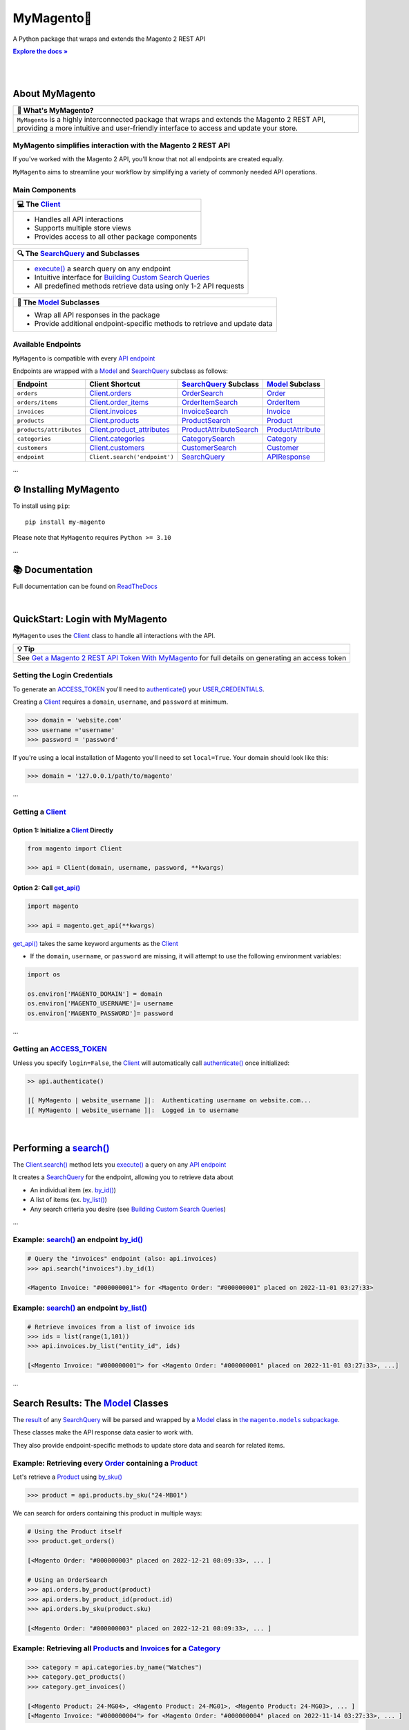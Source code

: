 .. |.~.ACCESS_TOKEN| replace:: ACCESS_TOKEN
.. _.~.ACCESS_TOKEN: https://my-magento.readthedocs.io/en/latest/clients.html#magento.clients.Client.ACCESS_TOKEN
.. |.~.APIResponse| replace:: APIResponse
.. _.~.APIResponse: https://my-magento.readthedocs.io/en/latest/model.html#magento.models.model.APIResponse
.. |.~.Category| replace:: Category
.. _.~.Category: https://my-magento.readthedocs.io/en/latest/category.html#magento.models.category.Category
.. |.~.CategorySearch| replace:: CategorySearch
.. _.~.CategorySearch: https://my-magento.readthedocs.io/en/latest/search_module.html#magento.search.CategorySearch
.. |.~.Client| replace:: Client
.. _.~.Client: https://my-magento.readthedocs.io/en/latest/clients.html#magento.clients.Client
.. |..Client.categories| replace:: Client.categories
.. _..Client.categories: https://my-magento.readthedocs.io/en/latest/clients.html#magento.clients.Client.categories
.. |..Client.customers| replace:: Client.customers
.. _..Client.customers: https://my-magento.readthedocs.io/en/latest/clients.html#magento.clients.Client.customers
.. |..Client.invoices| replace:: Client.invoices
.. _..Client.invoices: https://my-magento.readthedocs.io/en/latest/clients.html#magento.clients.Client.invoices
.. |..Client.order_items| replace:: Client.order_items
.. _..Client.order_items: https://my-magento.readthedocs.io/en/latest/clients.html#magento.clients.Client.order_items
.. |..Client.orders| replace:: Client.orders
.. _..Client.orders: https://my-magento.readthedocs.io/en/latest/clients.html#magento.clients.Client.orders
.. |..Client.product_attributes| replace:: Client.product_attributes
.. _..Client.product_attributes: https://my-magento.readthedocs.io/en/latest/clients.html#magento.clients.Client.product_attributes
.. |..Client.products| replace:: Client.products
.. _..Client.products: https://my-magento.readthedocs.io/en/latest/clients.html#magento.clients.Client.products
.. |..Client.scope| replace:: Client.scope
.. _..Client.scope: https://my-magento.readthedocs.io/en/latest/clients.html#magento.clients.Client.scope
.. |..Client.search| replace:: Client.search()
.. _..Client.search: https://my-magento.readthedocs.io/en/latest/clients.html#magento.clients.Client.search
.. |..Client.url_for| replace:: Client.url_for()
.. _..Client.url_for: https://my-magento.readthedocs.io/en/latest/clients.html#magento.clients.Client.url_for
.. |.~.Customer| replace:: Customer
.. _.~.Customer: https://my-magento.readthedocs.io/en/latest/customer.html#magento.models.customer.Customer
.. |.~.CustomerSearch| replace:: CustomerSearch
.. _.~.CustomerSearch: https://my-magento.readthedocs.io/en/latest/search_module.html#magento.search.CustomerSearch
.. |.~.Invoice| replace:: Invoice
.. _.~.Invoice: https://my-magento.readthedocs.io/en/latest/invoice.html#magento.models.invoice.Invoice
.. |.~.InvoiceSearch| replace:: InvoiceSearch
.. _.~.InvoiceSearch: https://my-magento.readthedocs.io/en/latest/search_module.html#magento.search.InvoiceSearch
.. |.~.MediaEntry| replace:: MediaEntry
.. _.~.MediaEntry: https://my-magento.readthedocs.io/en/latest/product.html#magento.models.product.MediaEntry
.. |.~.Model| replace:: Model
.. _.~.Model: https://my-magento.readthedocs.io/en/latest/model.html#magento.models.model.Model
.. |..Model.refresh| replace:: Model.refresh()
.. _..Model.refresh: https://my-magento.readthedocs.io/en/latest/model.html#magento.models.model.Model.refresh
.. |.~.Order| replace:: Order
.. _.~.Order: https://my-magento.readthedocs.io/en/latest/order.html#magento.models.order.Order
.. |.~.OrderItem| replace:: OrderItem
.. _.~.OrderItem: https://my-magento.readthedocs.io/en/latest/order.html#magento.models.order.OrderItem
.. |.~.OrderItemSearch| replace:: OrderItemSearch
.. _.~.OrderItemSearch: https://my-magento.readthedocs.io/en/latest/search_module.html#magento.search.OrderItemSearch
.. |.~.OrderSearch| replace:: OrderSearch
.. _.~.OrderSearch: https://my-magento.readthedocs.io/en/latest/search_module.html#magento.search.OrderSearch
.. |.~.Product| replace:: Product
.. _.~.Product: https://my-magento.readthedocs.io/en/latest/product.html#magento.models.product.Product
.. |.~.ProductAttribute| replace:: ProductAttribute
.. _.~.ProductAttribute: https://my-magento.readthedocs.io/en/latest/product.html#magento.models.product.ProductAttribute
.. |.~.ProductAttributeSearch| replace:: ProductAttributeSearch
.. _.~.ProductAttributeSearch: https://my-magento.readthedocs.io/en/latest/search_module.html#magento.search.ProductAttributeSearch
.. |.~.ProductSearch| replace:: ProductSearch
.. _.~.ProductSearch: https://my-magento.readthedocs.io/en/latest/search_module.html#magento.search.ProductSearch
.. |.~.ProductSearch.by_sku| replace:: by_sku()
.. _.~.ProductSearch.by_sku: https://my-magento.readthedocs.io/en/latest/search_module.html#magento.search.ProductSearch.by_sku
.. |.~.SearchQuery| replace:: SearchQuery
.. _.~.SearchQuery: https://my-magento.readthedocs.io/en/latest/search_module.html#magento.search.SearchQuery
.. |.~.SearchQuery.by_id| replace:: by_id()
.. _.~.SearchQuery.by_id: https://my-magento.readthedocs.io/en/latest/search_module.html#magento.search.SearchQuery.by_id
.. |.~.SearchQuery.by_list| replace:: by_list()
.. _.~.SearchQuery.by_list: https://my-magento.readthedocs.io/en/latest/search_module.html#magento.search.SearchQuery.by_list
.. |.~.SearchQuery.result| replace:: result
.. _.~.SearchQuery.result: https://my-magento.readthedocs.io/en/latest/search_module.html#magento.search.SearchQuery.result
.. |.~.USER_CREDENTIALS| replace:: USER_CREDENTIALS
.. _.~.USER_CREDENTIALS: https://my-magento.readthedocs.io/en/latest/clients.html#magento.clients.Client.USER_CREDENTIALS
.. |.~.add_criteria| replace:: add_criteria()
.. _.~.add_criteria: https://my-magento.readthedocs.io/en/latest/search_module.html#magento.search.SearchQuery.add_criteria
.. |.~.authenticate| replace:: authenticate()
.. _.~.authenticate: https://my-magento.readthedocs.io/en/latest/clients.html#magento.clients.Client.authenticate
.. |.~.by_id| replace:: by_id()
.. _.~.by_id: https://my-magento.readthedocs.io/en/latest/search_module.html#magento.search.SearchQuery.by_id
.. |.~.by_list| replace:: by_list()
.. _.~.by_list: https://my-magento.readthedocs.io/en/latest/search_module.html#magento.search.SearchQuery.by_list
.. |.~.delete| replace:: delete()
.. _.~.delete: https://my-magento.readthedocs.io/en/latest/clients.html#magento.clients.Client.delete
.. |.~.execute| replace:: execute()
.. _.~.execute: https://my-magento.readthedocs.io/en/latest/search_module.html#magento.search.SearchQuery.execute
.. |.~.get| replace:: get()
.. _.~.get: https://my-magento.readthedocs.io/en/latest/clients.html#magento.clients.Client.get
.. |..get_api| replace:: get_api()
.. _..get_api: https://my-magento.readthedocs.io/en/latest/modules.html#magento.get_api
.. |.~.get_api| replace:: get_api()
.. _.~.get_api: https://my-magento.readthedocs.io/en/latest/modules.html#magento.get_api
.. |.~.post| replace:: post()
.. _.~.post: https://my-magento.readthedocs.io/en/latest/clients.html#magento.clients.Client.post
.. |.~.put| replace:: put()
.. _.~.put: https://my-magento.readthedocs.io/en/latest/clients.html#magento.clients.Client.put
.. |.~.restrict_fields| replace:: restrict_fields()
.. _.~.restrict_fields: https://my-magento.readthedocs.io/en/latest/search_module.html#magento.search.SearchQuery.restrict_fields
.. |.~.scope| replace:: scope
.. _.~.scope: https://my-magento.readthedocs.io/en/latest/clients.html#magento.clients.Client.scope
.. |.~.search| replace:: search()
.. _.~.search: https://my-magento.readthedocs.io/en/latest/clients.html#magento.clients.Client.search
.. |.~.since| replace:: since()
.. _.~.since: https://my-magento.readthedocs.io/en/latest/search_module.html#magento.search.SearchQuery.since
.. |.~.until| replace:: until()
.. _.~.until: https://my-magento.readthedocs.io/en/latest/search_module.html#magento.search.SearchQuery.until
.. |.~.url_for| replace:: url_for()
.. _.~.url_for: https://my-magento.readthedocs.io/en/latest/clients.html#magento.clients.Client.url_for
.. |.~.views| replace:: views
.. _.~.views: https://my-magento.readthedocs.io/en/latest/clients.html#magento.clients.Store.views

..  Title: MyMagento
..  Description: A Python package that wraps and extends the Magento 2 REST API
..  Author: TDKorn

.. meta::
   :title: MyMagento
   :description: A Python package that wraps and extends the Magento 2 REST API

.. |RTD| replace:: **Explore the docs »**
.. _RTD: https://my-magento.readthedocs.io/en/latest/
.. |api_endpoint| replace:: API endpoint
.. _api_endpoint: https://adobe-commerce.redoc.ly/2.3.7-admin/


MyMagento🛒
---------------

.. image:: https://i.imgur.com/dkCWWYn.png
   :alt: Logo for MyMagento: Python Magento 2 REST API Wrapper
   :align: center
   :width: 200
   :height: 175










A Python package that wraps and extends the Magento 2 REST API


|RTD|_

|

.. image:: https://img.shields.io/pypi/v/my-magento?color=eb5202
   :target: https://pypi.org/project/my-magento/
   :alt: PyPI Version

.. image:: https://img.shields.io/badge/GitHub-my--magento-4f1abc
   :target: https://github.com/tdkorn/my-magento
   :alt: GitHub Repository

.. image:: https://static.pepy.tech/personalized-badge/my-magento?period=total&units=none&left_color=grey&right_color=blue&left_text=Downloads
    :target: https://pepy.tech/project/my-magento

.. image:: https://readthedocs.org/projects/my-magento/badge/?version=latest
    :target: https://my-magento.readthedocs.io/en/latest/?badge=latest
    :alt: Documentation Status



|

About MyMagento
~~~~~~~~~~~~~~~~~~~~


.. list-table::
   :header-rows: 1
   
   * - 📝 What's MyMagento?
   * - ``MyMagento`` is a highly interconnected package that wraps and extends the Magento 2 REST API,
       providing a more intuitive and user-friendly interface to access and update your store.



MyMagento simplifies interaction with the Magento 2 REST API
============================================================

If you've worked with the Magento 2 API, you'll know that not all endpoints are created equally.

``MyMagento`` aims to streamline your workflow by simplifying a
variety of commonly needed API operations.



Main Components
==================================


.. list-table::
   :header-rows: 1
   
   * - 💻 The |.~.Client|_
   * - * Handles all API interactions
       * Supports multiple store views
       * Provides access to all other package components



.. list-table::
   :header-rows: 1
   
   * - 🔍 The |.~.SearchQuery|_ and Subclasses
   * - * |.~.execute|_ a search query on any endpoint
       * Intuitive interface for `Building Custom Search Queries <https://my-magento.readthedocs.io/en/latest/interact-with-api.html#custom-queries>`_
       * All predefined methods retrieve data using only 1-2 API requests



.. list-table::
   :header-rows: 1
   
   * - 🧠 The |.~.Model|_ Subclasses
   * - * Wrap all API responses in the package
       * Provide additional endpoint-specific methods to retrieve and update data




Available Endpoints
======================

``MyMagento`` is compatible with every |api_endpoint|_

Endpoints are wrapped with a |.~.Model|_ and |.~.SearchQuery|_ subclass as follows:


.. csv-table::
   :header: "**Endpoint**", "**Client Shortcut**", "|.~.SearchQuery|_ **Subclass**", "|.~.Model|_ **Subclass**"

   "``orders``", "|..Client.orders|_", "|.~.OrderSearch|_", "|.~.Order|_"
   "``orders/items``", "|..Client.order_items|_", "|.~.OrderItemSearch|_", "|.~.OrderItem|_"
   "``invoices``", "|..Client.invoices|_", "|.~.InvoiceSearch|_", "|.~.Invoice|_"
   "``products``", "|..Client.products|_", "|.~.ProductSearch|_", "|.~.Product|_"
   "``products/attributes``", "|..Client.product_attributes|_", "|.~.ProductAttributeSearch|_", "|.~.ProductAttribute|_"
   "``categories``", "|..Client.categories|_", "|.~.CategorySearch|_", "|.~.Category|_"
   "``customers``", "|..Client.customers|_", "|.~.CustomerSearch|_", "|.~.Customer|_"
   "``endpoint``", "``Client.search('endpoint')``", "|.~.SearchQuery|_", "|.~.APIResponse|_"



...

⚙ Installing MyMagento
~~~~~~~~~~~~~~~~~~~~~~~~~~


To install using ``pip``::

   pip install my-magento

Please note that ``MyMagento`` requires ``Python >= 3.10``

...

📚 Documentation
~~~~~~~~~~~~~~~~~~

Full documentation can be found on `ReadTheDocs <https://my-magento.readthedocs.io/en/latest/>`_

|

QuickStart: Login with MyMagento
~~~~~~~~~~~~~~~~~~~~~~~~~~~~~~~~~~~

``MyMagento`` uses the |.~.Client|_ class to handle all interactions with the API.


.. list-table::
   :header-rows: 1
   
   * - 💡 Tip
   * - See `Get a Magento 2 REST API Token With MyMagento <https://my-magento.readthedocs.io/en/latest/examples/logging-in.html#logging-in>`_ for full details on generating an access token



Setting the Login Credentials
===================================

To generate an |.~.ACCESS_TOKEN|_ you'll need to |.~.authenticate|_ your |.~.USER_CREDENTIALS|_.

Creating a |.~.Client|_ requires a ``domain``, ``username``, and ``password`` at minimum.


.. code-block:: python

   >>> domain = 'website.com'
   >>> username ='username'
   >>> password = 'password'


If you're using a local installation of Magento you'll need to set ``local=True``. Your domain should look like this:

.. code-block:: python

   >>> domain = '127.0.0.1/path/to/magento'


...

Getting a |.~.Client|_
=================================

Option 1: Initialize a |.~.Client|_ Directly
^^^^^^^^^^^^^^^^^^^^^^^^^^^^^^^^^^^^^^^^^^^^^^^^^^^^^^

.. code-block:: python

      from magento import Client

      >>> api = Client(domain, username, password, **kwargs)


Option 2: Call |.~.get_api|_
^^^^^^^^^^^^^^^^^^^^^^^^^^^^^^^^^^^^^^^^

.. code-block:: python


      import magento

      >>> api = magento.get_api(**kwargs)

|..get_api|_ takes the same keyword arguments as the |.~.Client|_

* If the ``domain``, ``username``, or ``password`` are missing,
  it will attempt to use the following environment variables:


.. code-block:: python

   import os

   os.environ['MAGENTO_DOMAIN'] = domain
   os.environ['MAGENTO_USERNAME']= username
   os.environ['MAGENTO_PASSWORD']= password

...

Getting an |.~.ACCESS_TOKEN|_
=======================================

Unless you specify ``login=False``, the |.~.Client|_ will automatically call |.~.authenticate|_ once initialized:


.. code-block:: python

   >> api.authenticate()

   |[ MyMagento | website_username ]|:  Authenticating username on website.com...
   |[ MyMagento | website_username ]|:  Logged in to username


|


Performing a |.~.search|_
~~~~~~~~~~~~~~~~~~~~~~~~~~~~~~~~~~~~~~~~~~~~~~~~~~~~~~~~~~~~~~~~~~~~

.. |api_endpoints| replace:: API endpoint
.. _api_endpoints: https://adobe-commerce.redoc.ly/2.3.7-admin/


The |..Client.search|_ method lets you |.~.execute|_ a query on
any |api_endpoints|_

It creates a |.~.SearchQuery|_ for the endpoint,
allowing you to retrieve data about

* An individual item (ex. |.~.SearchQuery.by_id|_)
* A list of items (ex. |.~.SearchQuery.by_list|_)
* Any search criteria you desire (see `Building Custom Search Queries <https://my-magento.readthedocs.io/en/latest/interact-with-api.html#custom-queries>`_)




...

Example: |.~.search|_ an endpoint |.~.by_id|_
=====================================================

.. code-block:: python

    # Query the "invoices" endpoint (also: api.invoices)
    >>> api.search("invoices").by_id(1)

    <Magento Invoice: "#000000001"> for <Magento Order: "#000000001" placed on 2022-11-01 03:27:33>



Example: |.~.search|_ an endpoint |.~.by_list|_
=======================================================

.. code-block:: python

    # Retrieve invoices from a list of invoice ids
    >>> ids = list(range(1,101))
    >>> api.invoices.by_list("entity_id", ids)

    [<Magento Invoice: "#000000001"> for <Magento Order: "#000000001" placed on 2022-11-01 03:27:33>, ...]

...

Search Results: The |.~.Model|_ Classes
~~~~~~~~~~~~~~~~~~~~~~~~~~~~~~~~~~~~~~~~~~~~~~~~~~~~~

.. |the_models| replace:: the ``magento.models`` subpackage
.. _the_models: models.html

The |.~.SearchQuery.result|_ of any |.~.SearchQuery|_ will be parsed and wrapped by a
|.~.Model|_ class in |the_models|_.

These classes make the API response data easier to work with.

They also provide endpoint-specific methods to update store data and search for related items.

Example: Retrieving every |.~.Order|_ containing a |.~.Product|_
==========================================================================

Let's retrieve a |.~.Product|_ using |.~.ProductSearch.by_sku|_

.. code-block:: python

   >>> product = api.products.by_sku("24-MB01")

We can search for orders containing this product in multiple ways:

.. code-block:: python

    # Using the Product itself
    >>> product.get_orders()

    [<Magento Order: "#000000003" placed on 2022-12-21 08:09:33>, ... ]

    # Using an OrderSearch
    >>> api.orders.by_product(product)
    >>> api.orders.by_product_id(product.id)
    >>> api.orders.by_sku(product.sku)

    [<Magento Order: "#000000003" placed on 2022-12-21 08:09:33>, ... ]



Example: Retrieving all |.~.Product|_\s and |.~.Invoice|_\s for a |.~.Category|_
===============================================================================================

.. code-block:: python

    >>> category = api.categories.by_name("Watches")
    >>> category.get_products()
    >>> category.get_invoices()

    [<Magento Product: 24-MG04>, <Magento Product: 24-MG01>, <Magento Product: 24-MG03>, ... ]
    [<Magento Invoice: "#000000004"> for <Magento Order: "#000000004" placed on 2022-11-14 03:27:33>, ... ]



Example: Updating the Thumbnail |.~.MediaEntry|_ of a |.~.Product|_
=============================================================================

.. code-block:: python

    # Update product thumbnail label on specific store view
   >>> product.thumbnail.set_alt_text("bonjour", scope="FR")
   >>> print(product.thumbnail)

    <MediaEntry 3417 for <Magento Product: 24-MB01>: bonjour>


...



.. list-table::
   :header-rows: 1
   
   * - 💡 Tip: Set the Store Scope
   * - If you have multiple store views, a ``store_code`` can be specified when
       retrieving/updating data
    
       * The |..Client.scope|_ is used by default - simply change it to switch store |.~.views|_
       * Passing the ``scope`` keyword argument to |..Client.url_for|_, |..Model.refresh|_,
         and some Model update methods will temporarily override the Client scope


...



.. _Custom Queries:

Building Custom Search Queries
~~~~~~~~~~~~~~~~~~~~~~~~~~~~~~~~~~

In addition to the predefined methods, you can also build your own queries

* Simply |.~.add_criteria|_, |.~.restrict_fields|_, and |.~.execute|_ the search
* The |.~.since|_ and |.~.until|_ methods allow you to further filter your query by date




.. list-table::
   :header-rows: 1
   
   * - 📋 Example: Retrieve Orders Over $50 Placed Since the Start of 2023
   * - .. code-block:: python
    
        >>> api.orders.add_criteria(
        ...    field="grand_total",
        ...    value="50",
        ...    condition="gt"
        ... ).since("2023-01-01").execute()
    
        [<Magento Order: "#000000012" placed on 2023-01-02 05:19:55>, ...]



.. list-table::
   :header-rows: 1

   * - 📋 Example: Retrieve Orders Over $50 Placed Since the Start of 2023
   * - .. code-block:: python

          >>> api.orders.add_criteria(
          ...    field="grand_total",
          ...    value="50",
          ...    condition="gt"
          ... ).since("2023-01-01").execute()

          [<Magento Order: "#000000012" placed on 2023-01-02 05:19:55>, ...]

...


Making Authorized Requests
~~~~~~~~~~~~~~~~~~~~~~~~~~~~

The |.~.Client|_ can be used to generate the |.~.url_for|_ any API endpoint,
including a store |.~.scope|_.

You can use this URL to make an authorized
|.~.get|_, |.~.post|_, |.~.put|_, or |.~.delete|_ request.


Example: Making a |.~.get|_ Request
=============================================

.. code-block:: python

 # Request the data for credit memo with id 7
 >>> url = api.url_for('creditmemo/7')
 >>> response = api.get(url)
 >>> print(response.json())

 {'adjustment': 1.5, 'adjustment_negative': 0, 'adjustment_positive': 1.5, 'base_adjustment': 1.5,  ... }



.. list-table::
   :header-rows: 1
   
   * - 📝 Note
   * - A |.~.search|_ is simpler than making |.~.get|_ requests, as the result will
       be wrapped by  |.~.APIResponse|_ or other |.~.Model|_
    
       .. code-block:: python
    
            # Retrieve credit memo with id 7 using a search
            >>> memo = api.search("creditmemo").by_id(7)
            >>> print(memo.data)
            >>> print(memo)
    
            {'adjustment': 1.5, 'adjustment_negative': 0, 'adjustment_positive': 1.5, 'base_adjustment': 1.5,  ... }
            <magento.models.model.APIResponse object at 0x000001BA42FD0FD1>



